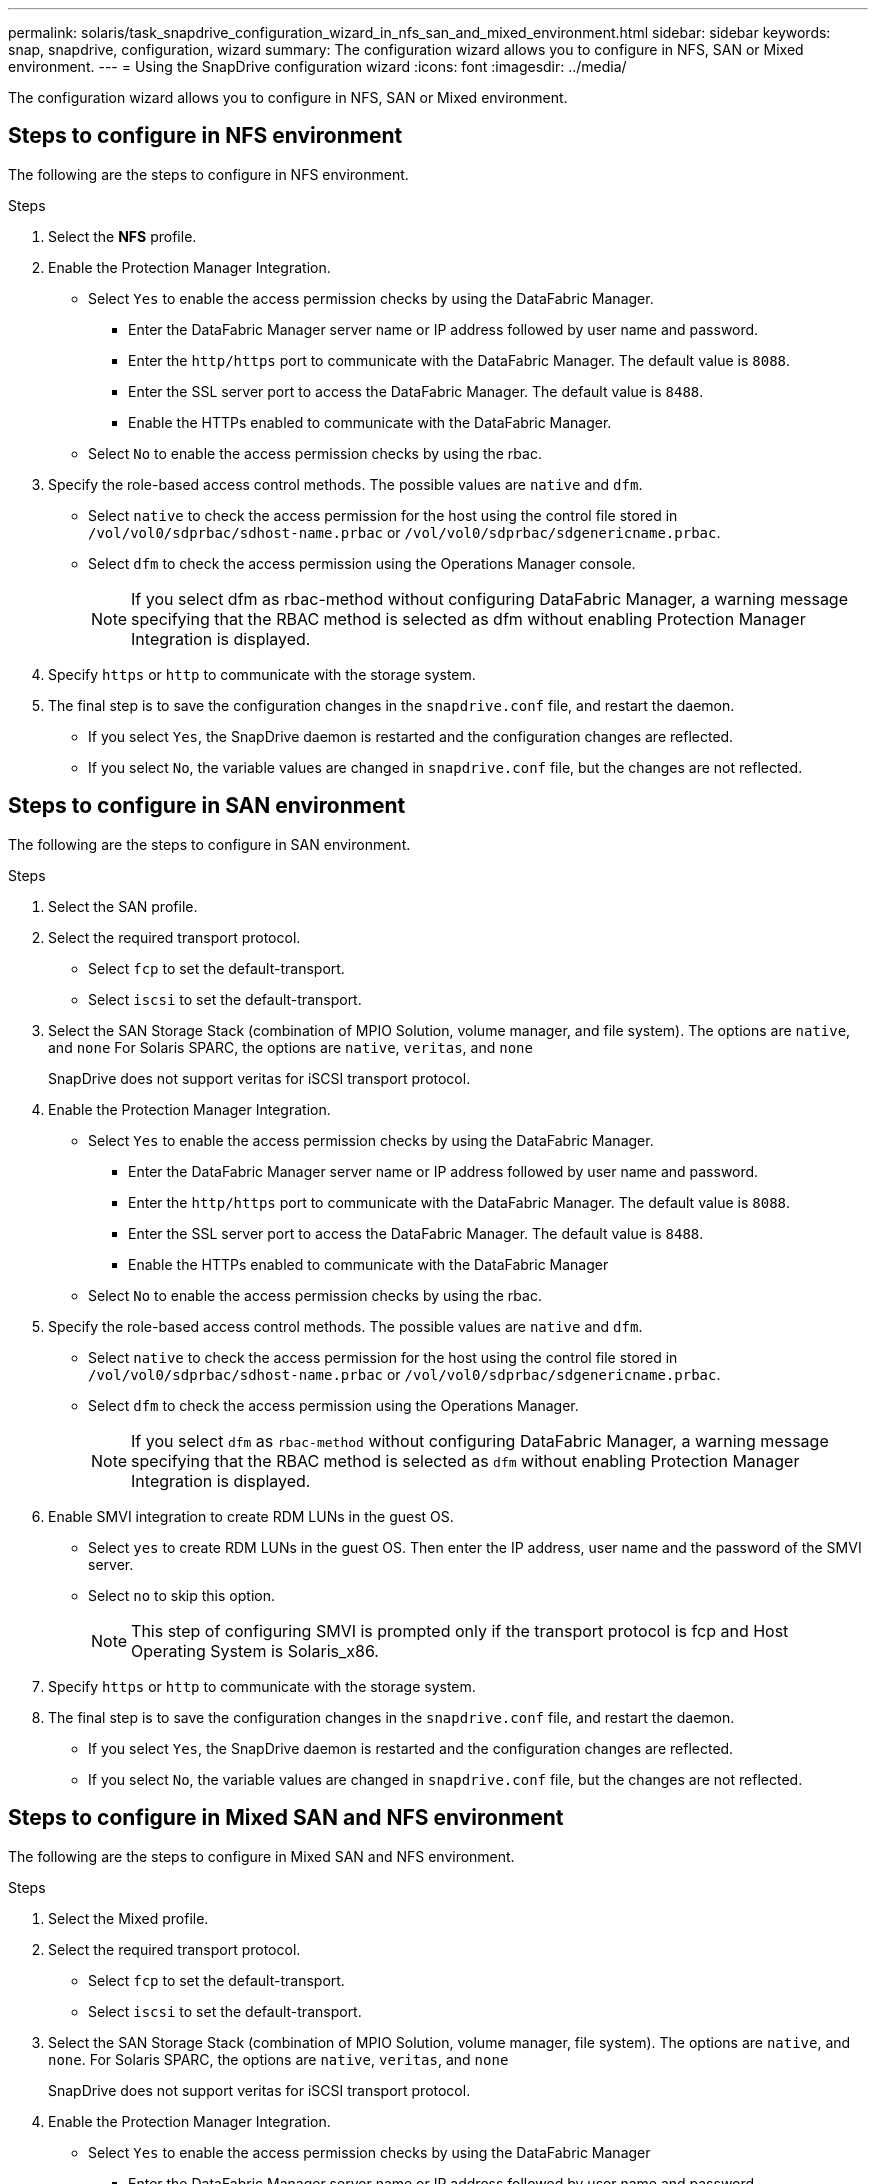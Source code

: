 ---
permalink: solaris/task_snapdrive_configuration_wizard_in_nfs_san_and_mixed_environment.html
sidebar: sidebar
keywords: snap, snapdrive, configuration, wizard
summary: The configuration wizard allows you to configure in NFS, SAN or Mixed environment.
---
= Using the SnapDrive configuration wizard
:icons: font
:imagesdir: ../media/

[.lead]
The configuration wizard allows you to configure in NFS, SAN or Mixed environment.

== Steps to configure in NFS environment

The following are the steps to configure in NFS environment.

.Steps

. Select the *NFS* profile.
. Enable the Protection Manager Integration.
 ** Select `Yes` to enable the access permission checks by using the DataFabric Manager.
  *** Enter the DataFabric Manager server name or IP address followed by user name and password.
  *** Enter the `http/https` port to communicate with the DataFabric Manager. The default value is `8088`.
  *** Enter the SSL server port to access the DataFabric Manager. The default value is `8488`.
  *** Enable the HTTPs enabled to communicate with the DataFabric Manager.
 ** Select `No` to enable the access permission checks by using the rbac.
. Specify the role-based access control methods. The possible values are `native` and `dfm`.
 ** Select `native` to check the access permission for the host using the control file stored in `/vol/vol0/sdprbac/sdhost-name.prbac` or `/vol/vol0/sdprbac/sdgenericname.prbac`.
 ** Select `dfm` to check the access permission using the Operations Manager console.
+
NOTE: If you select dfm as rbac-method without configuring DataFabric Manager, a warning message specifying that the RBAC method is selected as dfm without enabling Protection Manager Integration is displayed.

. Specify `https` or `http` to communicate with the storage system.
. The final step is to save the configuration changes in the `snapdrive.conf` file, and restart the daemon.
 ** If you select `Yes`, the SnapDrive daemon is restarted and the configuration changes are reflected.
 ** If you select `No`, the variable values are changed in `snapdrive.conf` file, but the changes are not reflected.

== Steps to configure in SAN environment

The following are the steps to configure in SAN environment.

.Steps

. Select the SAN profile.
. Select the required transport protocol.
 ** Select `fcp` to set the default-transport.
 ** Select `iscsi` to set the default-transport.
. Select the SAN Storage Stack (combination of MPIO Solution, volume manager, and file system). The options are `native`, and `none` For Solaris SPARC, the options are `native`, `veritas`, and `none`
+
SnapDrive does not support veritas for iSCSI transport protocol.

. Enable the Protection Manager Integration.
 ** Select `Yes` to enable the access permission checks by using the DataFabric Manager.
  *** Enter the DataFabric Manager server name or IP address followed by user name and password.
  *** Enter the `http/https` port to communicate with the DataFabric Manager. The default value is `8088`.
  *** Enter the SSL server port to access the DataFabric Manager. The default value is `8488`.
  *** Enable the HTTPs enabled to communicate with the DataFabric Manager
 ** Select `No` to enable the access permission checks by using the rbac.
. Specify the role-based access control methods. The possible values are `native` and `dfm`.
 ** Select `native` to check the access permission for the host using the control file stored in `/vol/vol0/sdprbac/sdhost-name.prbac` or `/vol/vol0/sdprbac/sdgenericname.prbac`.
 ** Select `dfm` to check the access permission using the Operations Manager.
+
NOTE: If you select `dfm` as `rbac-method` without configuring DataFabric Manager, a warning message specifying that the RBAC method is selected as `dfm` without enabling Protection Manager Integration is displayed.

. Enable SMVI integration to create RDM LUNs in the guest OS.
 ** Select `yes` to create RDM LUNs in the guest OS. Then enter the IP address, user name and the password of the SMVI server.
 ** Select `no` to skip this option.
+
NOTE: This step of configuring SMVI is prompted only if the transport protocol is fcp and Host Operating System is Solaris_x86.

. Specify `https` or `http` to communicate with the storage system.
. The final step is to save the configuration changes in the `snapdrive.conf` file, and restart the daemon.
 ** If you select `Yes`, the SnapDrive daemon is restarted and the configuration changes are reflected.
 ** If you select `No`, the variable values are changed in `snapdrive.conf` file, but the changes are not reflected.

== Steps to configure in Mixed SAN and NFS environment

The following are the steps to configure in Mixed SAN and NFS environment.

.Steps

. Select the Mixed profile.
. Select the required transport protocol.
 ** Select `fcp` to set the default-transport.
 ** Select `iscsi` to set the default-transport.
. Select the SAN Storage Stack (combination of MPIO Solution, volume manager, file system). The options are `native`, and `none`. For Solaris SPARC, the options are `native`, `veritas`, and `none`
+
SnapDrive does not support veritas for iSCSI transport protocol.

. Enable the Protection Manager Integration.
 ** Select `Yes` to enable the access permission checks by using the DataFabric Manager
  *** Enter the DataFabric Manager server name or IP address followed by user name and password.
  *** Enter the `http/https` port to communicate with the DataFabric Manager. The default value is `8088`.
  *** Enter the SSL server port to access the DataFabric Manager. The default value is `8488`.
  *** Enable the HTTPs enabled to communicate with the DataFabric Manager.
 ** Select `No` to enable the access permission checks by using the rbac.
. Specify the role-based access control methods. The possible values are `native` and `dfm`.
 ** Select `native` to check the access permission for the host using the control file stored in `/vol/vol0/sdprbac/sdhost-name.prbac` or `/vol/vol0/sdprbac/sdgenericname.prbac`
 ** Select `dfm` to check the access permission using the Operations Manager console.
+
NOTE: If you select `dfm` as `rbac-method` without configuring DataFabric Manager, a warning message specifying that the RBAC method is selected as `dfm` without enabling Protection Manager Integration is displayed.

. Enable SMVI integration to create RDM LUNs in the guest OS.
 ** Select `yes` to create RDM LUNs in the guest OS. Then enter the IP address, user name and the password of the SMVI server.
 ** Select `no` to skip this option.
+
NOTE: This step of configuring SMVI is prompted only if the transport protocol is fcp and Host Operating System is Solaris_x86.

. Specify `https` or `http` to communicate with the storage system.
. The final step is to save the configuration changes in the `snapdrive.conf` file, and restart the daemon.
 ** If you select `Yes`, the SnapDrive daemon is restarted and the configuration changes are reflected.
 ** If you select `No`, the variable values are changed in `snapdrive.conf` file, but the changes are not reflected.

SnapDrive modifies the following variables in the `snapdrive.conf` file.

* `_contact-http-dfm-port_`
* `-contact-ssl-dfm-port_`
* `_use-https-to-dfm_`
* `_default-transport_`
* `_use-https-to-filer_`
* `_fstype_`
* `_multipathing-type_`
* `_vmtype_`
* `_rbac-method_`
* `_rbac-cache_`
